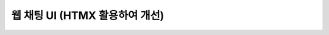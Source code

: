 ==================================
웹 채팅 UI (HTMX 활용하여 개선)
==================================

.. figure:: ./assets/web-chat-using-htmx.png


.. code-block:: html+django
    :linenos:
    :caption: ``chat/templates/chat/_message_list.html`` 파일 생성

    {% for message in message_list %}
        <div>[{{ message.role }}] : {{ message.content }}</div>
    {% endfor %}


.. code-block:: html+django
    :linenos:
    :caption: ``chat/templates/chat/room_detail.html`` 파일 수정
    :emphasize-lines: 12,16-19

    {% extends "chat/base.html" %}

    {% block content %}
    <div class="flex flex-col h-[calc(100vh-16rem)]">
        <div class="bg-white rounded-lg shadow-md p-4 mb-4">
            <h1 class="text-2xl font-bold text-gray-800">{{ room.name }}</h1>
            <p class="text-sm text-gray-600">생성일: {{ room.created_at|date:"Y-m-d H:i" }}</p>
        </div>

        <div id="messages-container">
            <div id="chat-messages">
                {% include "chat/_message_list.html" with message_list=message_list %}
            </div>
        </div>

        <form hx-post="{% url 'chat:message_new' room_pk=room.pk %}"
              hx-target="#chat-messages"
              hx-swap="beforeend"
              hx-on::before-request="this.reset()"
              novalidate>
            {% csrf_token %}
            <div class="flex gap-2">
                <input type="text" name="content" required autocomplete="off" placeholder="메시지를 입력하세요..." autofocus
                    class="flex-1 bg-gray-100 rounded-lg px-4 py-2">
                <button type="submit"
                    class="bg-indigo-600 text-white px-6 py-2 rounded-lg hover:bg-indigo-700 transition-colors duration-300">
                    전송
                </button>
            </div>
        </form>
    </div>
    {% endblock %}

.. code-block:: python
    :linenos:
    :caption: ``chat/views.py`` 파일 수정
    :emphasize-lines: 10-15

    def message_new(request, room_pk):
        room = get_object_or_404(Room, pk=room_pk)
        if request.method == "POST":
            form = MessageForm(data=request.POST)
            if form.is_valid():
                message = form.save(commit=False)
                message.room = room
                message.save()
                ai_message = message.create_ai_message()
                # return redirect("chat:room_detail", pk=room_pk)
                return render(
                    request,
                    "chat/_message_list.html",
                    {"message_list": [message, ai_message]},
                )
        else:
            form = MessageForm()

        return render(
            request,
            "chat/message_form.html",
            {
                "room": room,
                "form": form,
            },
        )


